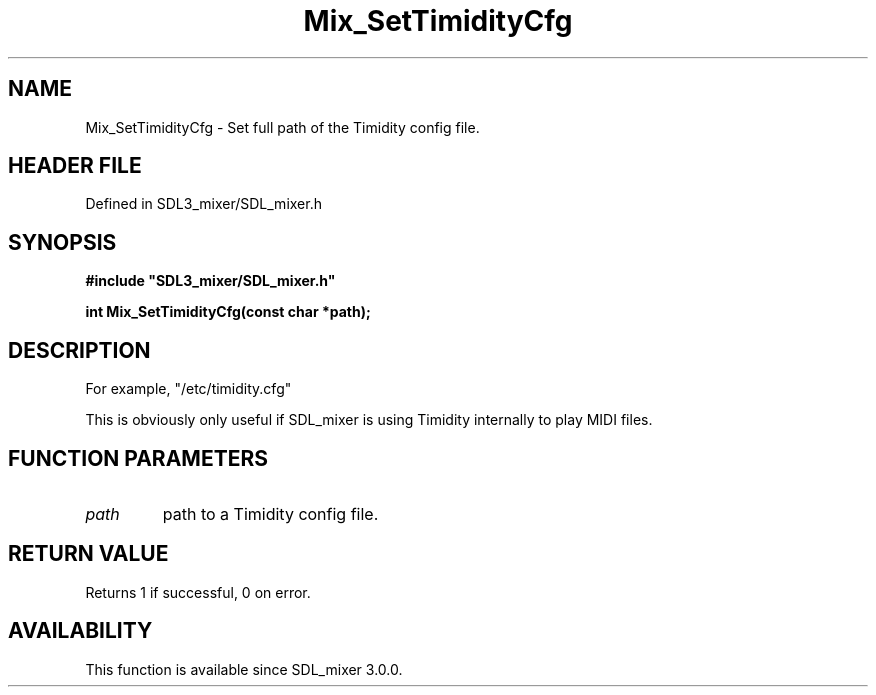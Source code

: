 .\" This manpage content is licensed under Creative Commons
.\"  Attribution 4.0 International (CC BY 4.0)
.\"   https://creativecommons.org/licenses/by/4.0/
.\" This manpage was generated from SDL_mixer's wiki page for Mix_SetTimidityCfg:
.\"   https://wiki.libsdl.org/SDL_mixer/Mix_SetTimidityCfg
.\" Generated with SDL/build-scripts/wikiheaders.pl
.\"  revision 3.0.0-no-vcs
.\" Please report issues in this manpage's content at:
.\"   https://github.com/libsdl-org/sdlwiki/issues/new
.\" Please report issues in the generation of this manpage from the wiki at:
.\"   https://github.com/libsdl-org/SDL/issues/new?title=Misgenerated%20manpage%20for%20Mix_SetTimidityCfg
.\" SDL_mixer can be found at https://libsdl.org/projects/SDL_mixer
.de URL
\$2 \(laURL: \$1 \(ra\$3
..
.if \n[.g] .mso www.tmac
.TH Mix_SetTimidityCfg 3 "SDL_mixer 3.0.0" "SDL_mixer" "SDL_mixer3 FUNCTIONS"
.SH NAME
Mix_SetTimidityCfg \- Set full path of the Timidity config file\[char46]
.SH HEADER FILE
Defined in SDL3_mixer/SDL_mixer\[char46]h

.SH SYNOPSIS
.nf
.B #include \(dqSDL3_mixer/SDL_mixer.h\(dq
.PP
.BI "int Mix_SetTimidityCfg(const char *path);
.fi
.SH DESCRIPTION
For example, "/etc/timidity\[char46]cfg"

This is obviously only useful if SDL_mixer is using Timidity internally to
play MIDI files\[char46]

.SH FUNCTION PARAMETERS
.TP
.I path
path to a Timidity config file\[char46]
.SH RETURN VALUE
Returns 1 if successful, 0 on error\[char46]

.SH AVAILABILITY
This function is available since SDL_mixer 3\[char46]0\[char46]0\[char46]

